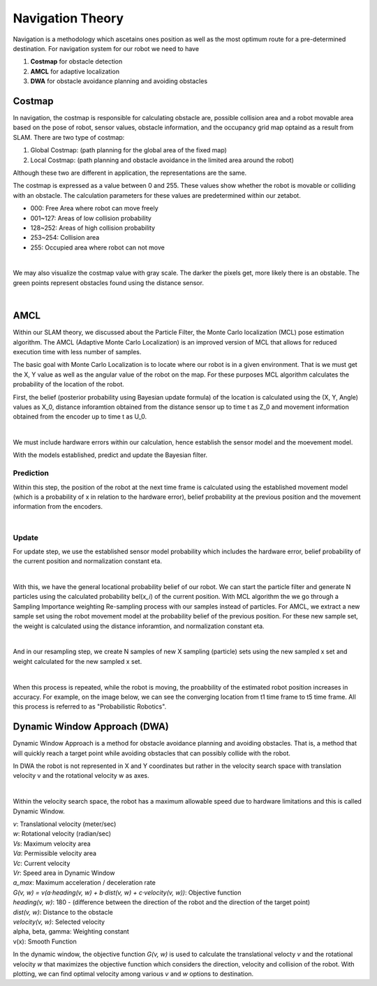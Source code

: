 Navigation Theory
===================

Navigation is a methodology which ascetains ones position as well as the most optimum route for a pre-determined destination. 
For navigation system for our robot we need to have 

1. **Costmap** for obstacle detection
2. **AMCL** for adaptive localization
3. **DWA** for obstacle avoidance planning and avoiding obstacles

Costmap
-------------

In navigation, the costmap is responsible for calculating obstacle are, possible collision area and a robot movable area based 
on the pose of robot, sensor values, obstacle information, and the occupancy grid map optaind as a result from SLAM. 
There are two type of costmap:

1. Global Costmap: (path planning for the global area of the fixed map)
2. Local Costmap: (path planning and obstacle avoidance in the limited area around the robot)

Although these two are different in application, the representations are the same. 

The costmap is expressed as a value between 0 and 255. These values show whether the robot is movable or colliding with an obstacle. 
The calculation parameters for these values are predetermined within our zetabot. 

- 000: Free Area where robot can move freely
- 001~127: Areas of low collision probability
- 128~252: Areas of high collision probability
- 253~254: Collision area
- 255: Occupied area where robot can not move

.. thumbnail:: /_images/ai_training/cost.png

|

We may also visualize the costmap value with gray scale. The darker the pixels get, more likely there is an obstable. 
The green points represent obstacles found using the distance sensor. 

.. thumbnail:: /_images/ai_training/cost_rep.png

|

AMCL
---------

Within our SLAM theory, we discussed about the Particle Filter, the Monte Carlo localization (MCL)
pose estimation algorithm. The AMCL (Adaptive Monte Carlo Localization) is an improved version of MCL
that allows for reduced execution time with less number of samples.

The basic goal with Monte Carlo Localization is to locate where our robot is in a given environment. That is we must 
get the X, Y value as well as the angular value of the robot on the map. For these purposes MCL algorithm 
calculates the probability of the location of the robot. 

First, the belief (posterior probability using Bayesian update formula) of the location is calculated using the 
(X, Y, Angle) values as X_0, distance inforamtion obtained from the distance sensor up to time t as Z_0 and movement
information obtained from the encoder up to time t as U_0. 

.. thumbnail:: /_images/ai_training/bel.png

|

We must include hardware errors within our calculation, hence establish the sensor model and the moevement model. 

With the models established, predict and update the Bayesian filter. 


Prediction
^^^^^^^^^^^^^^

Within this step, the position of the robot at the next time frame is calculated using the established movement model
(which is a probability of x in relation to the hardware error), belief probability at the previous position and the 
movement information from the encoders.

.. thumbnail:: /_images/ai_training/bel_pred.png

|

Update
^^^^^^^^^^

For update step, we use the established sensor model probability which includes the hardware error, belief probability of
the current position and normalization constant eta. 

.. thumbnail:: /_images/ai_training/bel_update.png

|

With this, we have the general locational probability belief of our robot. We can start the particle filter and generate N particles
using the calculated probability bel(*x_i*) of the current position. With MCL algorithm the we go through a Sampling Importance weighting Re-sampling
process with our samples instead of particles. For AMCL, we extract a new sample set using the robot movement model at the probability belief of the previous position. 
For these new sample set, the weight is calculated using the distance inforamtion, and normalization constant eta. 

.. thumbnail:: /_images/ai_training/bel_w.png

|

And in our resampling step, we create N samples of new X sampling (particle) sets using the new sampled x set and weight calculated for the new sampled x set. 

.. thumbnail:: /_images/ai_training/bel_final.png

|

When this process is repeated, while the robot is moving, the proabbility of the estimated robot position increases in accuracy. 
For example, on the image below, we can see the converging location from t1 time frame to t5 time frame. All this process is referred to as "Probabilistic Robotics".

.. thumbnail:: /_images/ai_training/bel_final2.png

Dynamic Window Approach (DWA)
---------------------------------

Dynamic Window Approach is a method for obstacle avoidance planning and avoiding obstacles. That is, a method that will quickly reach a target point while avoiding 
obstacles that can possibly collide with the robot.


In DWA the robot is not represented in X and Y coordinates but rather in the velocity search space with translation velocity v and the rotational velocity w as axes. 

.. thumbnail:: /_images/ai_training/dwa1.png

|

Within the velocity search space, the robot has a maximum allowable speed due to hardware limitations and this is called Dynamic Window.


|    *v*: Translational velocity (meter/sec)
|    *w*: Rotational velocity (radian/sec)
|    *Vs*: Maximum velocity area
|    *Va*: Permissible velocity area
|    *Vc*: Current velocity
|    *Vr*: Speed area in Dynamic Window
|    *a_max*: Maximum acceleration / deceleration rate
|    *G(v, w) = v(a·heading(v, w) + b·dist(v, w) + c·velocity(v, w))*: Objective function
|    *heading(v, w)*: 180 - (difference between the direction of the robot and the direction of the target point)
|    *dist(v, w)*: Distance to the obstacle
|    *velocity(v, w)*: Selected velocity
|    alpha, beta, gamma: Weighting constant
|    v(x): Smooth Function


In the dynamic window, the objective function *G(v, w)* is used to calculate the translational velocty *v* and the rotational velocity *w* 
that maximizes the objective function which considers the direction, velocity and collision of the robot. With plotting, we can find optimal
velocity among various *v* and *w* options to destination. 

.. thumbnail:: /_images/ai_training/dwa2.png